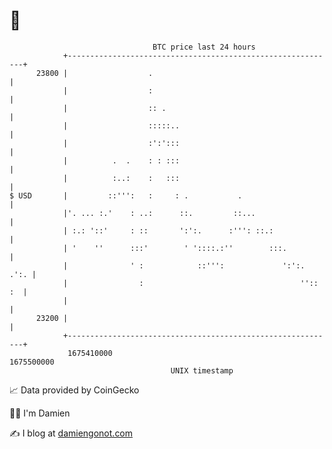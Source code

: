 * 👋

#+begin_example
                                   BTC price last 24 hours                    
               +------------------------------------------------------------+ 
         23800 |                  .                                         | 
               |                  :                                         | 
               |                  :: .                                      | 
               |                  :::::..                                   | 
               |                  :':':::                                   | 
               |          .  .    : : :::                                   | 
               |          :..:    :   :::                                   | 
   $ USD       |         ::''':   :     : .           .                     | 
               |'. ... :.'    : ..:      ::.         ::...                  | 
               | :.: '::'     : ::       ':':.      :''': ::.:              | 
               | '    ''      :::'        ' '::::.:''        :::.           | 
               |              ' :            ::''':             ':':.  .':. | 
               |                :                                   '':: :  | 
               |                                                            | 
         23200 |                                                            | 
               +------------------------------------------------------------+ 
                1675410000                                        1675500000  
                                       UNIX timestamp                         
#+end_example
📈 Data provided by CoinGecko

🧑‍💻 I'm Damien

✍️ I blog at [[https://www.damiengonot.com][damiengonot.com]]
